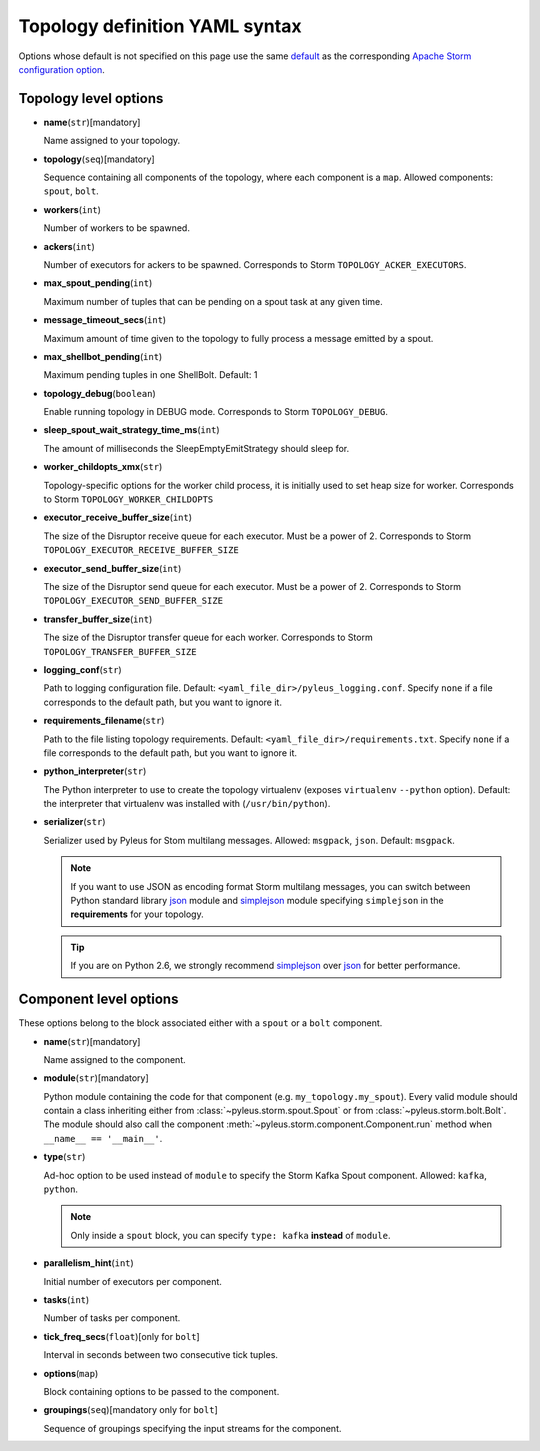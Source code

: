.. _yaml:

Topology definition YAML syntax
===============================

Options whose default is not specified on this page use the same `default`_ as the corresponding `Apache Storm configuration option`_.

Topology level options
----------------------

* **name**\(``str``\)[mandatory]

  Name assigned to your topology.

* **topology**\(``seq``\)[mandatory]

  Sequence containing all components of the topology, where each component is a ``map``. Allowed components: ``spout``, ``bolt``.

* **workers**\(``int``\)

  Number of workers to be spawned.

* **ackers**\(``int``\)

  Number of executors for ackers to be spawned. Corresponds to Storm ``TOPOLOGY_ACKER_EXECUTORS``.

* **max_spout_pending**\(``int``\)

  Maximum number of tuples that can be pending on a spout task at any given time.

* **message_timeout_secs**\(``int``\)

  Maximum amount of time given to the topology to fully process a message emitted by a spout.

* **max_shellbot_pending**\(``int``\)

  Maximum pending tuples in one ShellBolt. Default: 1

* **topology_debug**\(``boolean``\)

  Enable running topology in DEBUG mode. Corresponds to Storm ``TOPOLOGY_DEBUG``.

* **sleep_spout_wait_strategy_time_ms**\(``int``\)

  The amount of milliseconds the SleepEmptyEmitStrategy should sleep for.

* **worker_childopts_xmx**\(``str``\)

  Topology-specific options for the worker child process, it is initially used to set heap size for worker. Corresponds to Storm ``TOPOLOGY_WORKER_CHILDOPTS``

* **executor_receive_buffer_size**\(``int``\)

  The size of the Disruptor receive queue for each executor. Must be a power of 2. Corresponds to Storm ``TOPOLOGY_EXECUTOR_RECEIVE_BUFFER_SIZE``

* **executor_send_buffer_size**\(``int``\)

  The size of the Disruptor send queue for each executor. Must be a power of 2. Corresponds to Storm ``TOPOLOGY_EXECUTOR_SEND_BUFFER_SIZE``

* **transfer_buffer_size**\(``int``\)

  The size of the Disruptor transfer queue for each worker. Corresponds to Storm ``TOPOLOGY_TRANSFER_BUFFER_SIZE``

* **logging_conf**\(``str``\)

  Path to logging configuration file. Default: ``<yaml_file_dir>/pyleus_logging.conf``. Specify ``none`` if a file corresponds to the default path, but you want to ignore it.

* **requirements_filename**\(``str``\)

  Path to the file listing topology requirements. Default: ``<yaml_file_dir>/requirements.txt``. Specify ``none`` if a file corresponds to the default path, but you want to ignore it.

* **python_interpreter**\(``str``\)

  The Python interpreter to use to create the topology virtualenv (exposes ``virtualenv`` ``--python`` option). Default: the interpreter that virtualenv was installed with (``/usr/bin/python``).

* **serializer**\(``str``\)

  Serializer used by Pyleus for Stom multilang messages. Allowed: ``msgpack``, ``json``. Default: ``msgpack``.

  .. note::

     If you want to use JSON as encoding format Storm multilang messages, you can switch between Python standard library `json`_ module and `simplejson`_ module specifying ``simplejson`` in the **requirements** for your topology.

  .. tip::

     If you are on Python 2.6, we strongly recommend `simplejson`_ over `json`_ for better performance.

Component level options
-----------------------

These options belong to the block associated either with a ``spout`` or a ``bolt`` component.

* **name**\(``str``\)[mandatory]

  Name assigned to the component.

* **module**\(``str``\)[mandatory]

  Python module containing the code for that component (e.g. ``my_topology.my_spout``). Every valid module should contain a class inheriting either from :class:`~pyleus.storm.spout.Spout` or from :class:`~pyleus.storm.bolt.Bolt`. The module should also call the component :meth:`~pyleus.storm.component.Component.run` method when ``__name__ == '__main__'``.

* **type**\(``str``\)

  Ad-hoc option to be used instead of ``module`` to specify the Storm Kafka Spout component. Allowed: ``kafka``, ``python``.

  .. note::

     Only inside a ``spout`` block, you can specify ``type: kafka`` **instead** of ``module``.

  .. seealso::

     Refer to this `example`_ for all kafka related options.

* **parallelism_hint**\(``int``\)

  Initial number of executors per component.

* **tasks**\(``int``\)

  Number of tasks per component.

* **tick_freq_secs**\(``float``\)[only for ``bolt``]

  Interval in seconds between two consecutive tick tuples.

* **options**\(``map``\)

  Block containing options to be passed to the component.

  .. seealso::

     :ref:`options`.

* **groupings**\(``seq``\)[mandatory only for ``bolt``]

  Sequence of groupings specifying the input streams for the component.

  .. seealso::

     For grouping specific syntax, please refer to :ref:`groupings`.

.. _json: https://docs.python.org/2/library/json.html
.. _simplejson: http://simplejson.readthedocs.org/en/latest/
.. _default: https://github.com/apache/storm/blob/master/conf/defaults.yaml
.. _Apache Storm configuration option: https://storm.incubator.apache.org/apidocs/backtype/storm/Config.html
.. _example: https://github.com/Yelp/pyleus/tree/master/examples/kafka_spout
